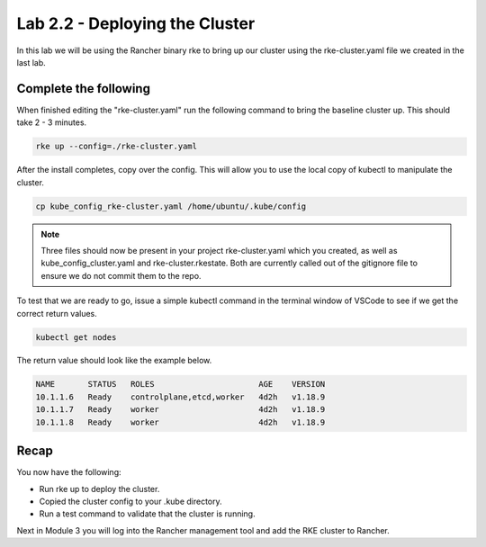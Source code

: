 Lab 2.2 - Deploying the Cluster
===============================

In this lab we will be using the Rancher binary rke to bring up our cluster using the rke-cluster.yaml file we created in the last lab.

Complete the following
----------------------

When finished editing the "rke-cluster.yaml" run the following command to bring the baseline cluster up. This should take 2 - 3 minutes.

.. code-block:: bash

   rke up --config=./rke-cluster.yaml

After the install completes, copy over the config. This will allow you to use the local copy of kubectl to manipulate the cluster.

.. code-block:: bash

   cp kube_config_rke-cluster.yaml /home/ubuntu/.kube/config

.. note::

    Three files should now be present in your project rke-cluster.yaml which you created, as well as kube_config_cluster.yaml and rke-cluster.rkestate.  Both are currently called out of the gitignore file to ensure we do not commit them to the repo.

To test that we are ready to go, issue a simple kubectl command in the terminal window of VSCode to see if we get the correct return values.

.. code-block:: bash

    kubectl get nodes

The return value should look like the example below.

.. code-block:: bash

    NAME       STATUS   ROLES                      AGE    VERSION
    10.1.1.6   Ready    controlplane,etcd,worker   4d2h   v1.18.9
    10.1.1.7   Ready    worker                     4d2h   v1.18.9
    10.1.1.8   Ready    worker                     4d2h   v1.18.9

Recap
-----
You now have the following:

- Run rke up to deploy the cluster.
- Copied the cluster config to your .kube directory.
- Run a test command to validate that the cluster is running.

Next in Module 3 you will log into the Rancher management tool and add the RKE cluster to Rancher.
